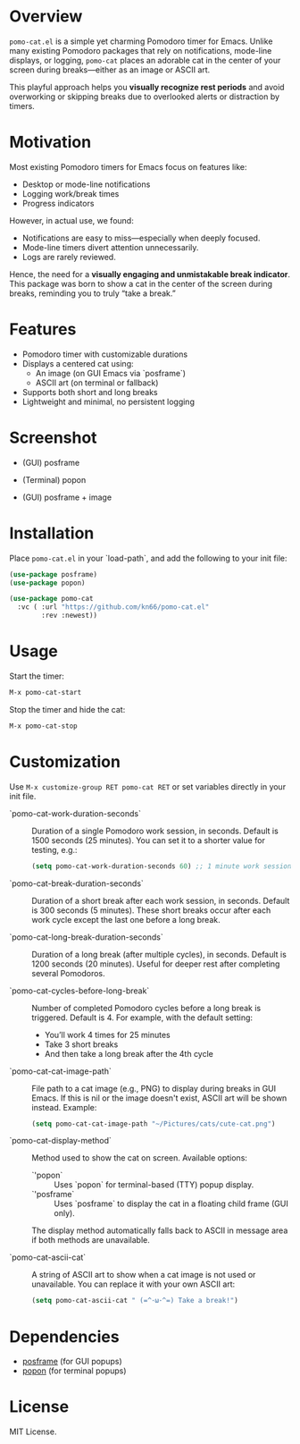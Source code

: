 * Overview

=pomo-cat.el= is a simple yet charming Pomodoro timer for Emacs.
Unlike many existing Pomodoro packages that rely on notifications,
mode-line displays, or logging, =pomo-cat= places an adorable cat in the center
of your screen during breaks—either as an image or ASCII art.

This playful approach helps you *visually recognize rest periods* and avoid
overworking or skipping breaks due to overlooked alerts or distraction by timers.

* Motivation

Most existing Pomodoro timers for Emacs focus on features like:

- Desktop or mode-line notifications
- Logging work/break times
- Progress indicators

However, in actual use, we found:

- Notifications are easy to miss—especially when deeply focused.
- Mode-line timers divert attention unnecessarily.
- Logs are rarely reviewed.

Hence, the need for a *visually engaging and unmistakable break indicator*.
This package was born to show a cat in the center of the screen during breaks,
reminding you to truly “take a break.”

* Features

- Pomodoro timer with customizable durations
- Displays a centered cat using:
  - An image (on GUI Emacs via `posframe`)
  - ASCII art (on terminal or fallback)
- Supports both short and long breaks
- Lightweight and minimal, no persistent logging

* Screenshot

- (GUI) posframe

  [[./screenshots/gui-posframe-ascii.png]]

- (Terminal) popon

  [[./screenshots/terminal-popon.png]]

- (GUI) posframe + image

  [[./screenshots/gui-posframe-image.png]]

* Installation

Place =pomo-cat.el= in your `load-path`, and add the following to your init file:

#+begin_src emacs-lisp
  (use-package posframe)
  (use-package popon)

  (use-package pomo-cat
    :vc ( :url "https://github.com/kn66/pomo-cat.el"
          :rev :newest))
#+end_src

* Usage

Start the timer:

#+begin_src emacs-lisp
  M-x pomo-cat-start
#+end_src

Stop the timer and hide the cat:

#+begin_src emacs-lisp
  M-x pomo-cat-stop
#+end_src

* Customization

Use =M-x customize-group RET pomo-cat RET= or set variables directly in your init file.

- `pomo-cat-work-duration-seconds` ::
  Duration of a single Pomodoro work session, in seconds.
  Default is 1500 seconds (25 minutes).
  You can set it to a shorter value for testing, e.g.:
  #+begin_src emacs-lisp
    (setq pomo-cat-work-duration-seconds 60) ;; 1 minute work session
  #+end_src

- `pomo-cat-break-duration-seconds` ::
  Duration of a short break after each work session, in seconds.
  Default is 300 seconds (5 minutes).
  These short breaks occur after each work cycle except the last one before a long break.

- `pomo-cat-long-break-duration-seconds` ::
  Duration of a long break (after multiple cycles), in seconds.
  Default is 1200 seconds (20 minutes).
  Useful for deeper rest after completing several Pomodoros.

- `pomo-cat-cycles-before-long-break` ::
  Number of completed Pomodoro cycles before a long break is triggered.
  Default is 4.
  For example, with the default setting:
  - You’ll work 4 times for 25 minutes
  - Take 3 short breaks
  - And then take a long break after the 4th cycle

- `pomo-cat-cat-image-path` ::
  File path to a cat image (e.g., PNG) to display during breaks in GUI Emacs.
  If this is nil or the image doesn't exist, ASCII art will be shown instead.
  Example:
  #+begin_src emacs-lisp
    (setq pomo-cat-cat-image-path "~/Pictures/cats/cute-cat.png")
  #+end_src

- `pomo-cat-display-method` ::
  Method used to show the cat on screen.
  Available options:
  - `'popon` :: Uses `popon` for terminal-based (TTY) popup display.
  - `'posframe` :: Uses `posframe` to display the cat in a floating child frame (GUI only).
  The display method automatically falls back to ASCII in message area if both methods are unavailable.

- `pomo-cat-ascii-cat` ::
  A string of ASCII art to show when a cat image is not used or unavailable.
  You can replace it with your own ASCII art:
  #+begin_src emacs-lisp
    (setq pomo-cat-ascii-cat " (=^･ω･^=) Take a break!")
  #+end_src

* Dependencies

- [[https://github.com/tumashu/posframe][posframe]] (for GUI popups)
- [[https://codeberg.org/akib/emacs-popon][popon]] (for terminal popups)

* License

MIT License.
